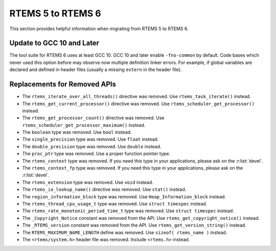 .. SPDX-License-Identifier: CC-BY-SA-4.0

.. Copyright (C) 2020 embedded brains GmbH (http://www.embedded-brains.de)

.. _Migration_5_to_6:

RTEMS 5 to RTEMS 6
==================

This section provides helpful information when migrating from RTEMS 5 to
RTEMS 6.

Update to GCC 10 and Later
--------------------------

The tool suite for RTEMS 6 uses at least GCC 10.  GCC 10 and later enable
``-fno-common`` by default.  Code bases which never used this option before may
observe now multiple definition linker errors.  For example, if global
variables are declared and defined in header files (usually a missing
``extern`` in the header file).

Replacements for Removed APIs
-----------------------------

* The ``rtems_iterate_over_all_threads()`` directive was removed. Use
  ``rtems_task_iterate()`` instead.

* The ``rtems_get_current_processor()`` directive was removed. Use
  ``rtems_scheduler_get_processor()`` instead.

* The ``rtems_get_processor_count()`` directive was removed. Use
  ``rtems_scheduler_get_processor_maximum()`` instead.

* The ``boolean`` type was removed. Use ``bool`` instead.

* The ``single_precision`` type was removed. Use ``float`` instead.

* The ``double_precision`` type was removed. Use ``double`` instead.

* The ``proc_ptr`` type was removed. Use a proper function pointer type.

* The ``rtems_context`` type was removed.  If you need this type in your
  applications, please ask on the :r:list:`devel`.

* The ``rtems_context_fp`` type was removed.  If you need this type in your
  applications, please ask on the :r:list:`devel`.

* The ``rtems_extension`` type was removed.  Use ``void`` instead.

* The ``rtems_io_lookup_name()`` directive was removed. Use ``stat()`` instead.

* The ``region_information_block`` type was removed. Use
  ``Heap_Information_block`` instead.

* The ``rtems_thread_cpu_usage_t`` type was removed. Use ``struct timespec``
  instead.

* The ``rtems_rate_monotonic_period_time_t`` type was removed. Use ``struct
  timespec`` instead.

* The ``_Copyright_Notice`` constant was removed from the API. Use
  ``rtems_get_copyright_notice()`` instead.

* The ``_RTEMS_version`` constant was removed from the API. Use
  ``rtems_get_version_string()`` instead.

* The ``RTEMS_MAXIMUM_NAME_LENGTH`` define was removed. Use
  ``sizeof( rtems_name )`` instead.

* The ``<rtems/system.h>`` header file was removed. Include ``<rtems.h>``
  instead.
